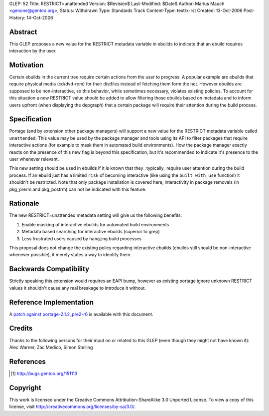 GLEP: 52
Title: RESTRICT=unattended
Version: $Revision$
Last-Modified: $Date$
Author:	Marius Mauch <genone@gentoo.org>,
Status: Withdrawn
Type: Standards Track
Content-Type: text/x-rst
Created: 13-Oct-2006
Post-History: 14-Oct-2006


Abstract
========

This GLEP proposes a new value for the RESTRICT metadata variable in ebuilds to
indicate that an ebuild requires interaction by the user.

Motivation
==========

Certain ebuilds in the current tree require certain actions from the user to 
progress. A popular example are ebuilds that require physical media (cd/dvd-rom)
for their distfiles instead of fetching them form the net.
However ebuilds are supposed to be non-interactive, so this behavior, while 
sometimes necessary, violates existing policies. To account for this situation
a new RESTRICT value should be added to allow filtering those ebuilds based on
metadata and to inform users upfront (when displaying the depgraph) that a 
certain package will require their attention during the build process.

Specification
=============

Portage (and by extension other package managers) will support a new value for 
the RESTRICT metadata variable called ``unattended``. This value may be used by
the package manager and tools using its API to filter packages that require 
interactive actions (for example to mask them in automated build environments).
How the package manager exactly reacts on the presence of this new flag is beyond
this specification, but it's recommended to indicate it's presence to the user
whenever relevant.

This new setting should be used in ebuilds if it is known that they _typically_
require user attention during the build process. If an ebuild just has a limited
``risk`` of becoming interactive (like using the ``built_with_use`` function)
it shouldn't be restricted. Note that only package installation is covered here,
interactivity in package removals (in pkg_prerm and pkg_postrm) can not be
indicated with this feature.

Rationale
=========

The new RESTRICT=unattended metadata setting will give us the following benefits:

1. Enable masking of interactive ebuilds for automated build environments

2. Metadata based searching for interactive ebuilds (superior to grep)

3. Less frustrated users caused by ``hanging`` build processes

This proposal does not change the existing policy regarding interactive ebuilds
(ebuilds still should be non-interactive whenever possible), it merely states a 
way to identify them.

Backwards Compatibility
=======================

Strictly speaking this extension would requires an EAPI bump, however as existing 
portage ignore unknown RESTRICT values it shouldn't cause any real breakage to 
introduce it without.

Reference Implementation
========================

A `patch against portage-2.1.2_pre2-r6`__ is available with this document.

.. __: glep-0052-extras/portage-2.1.2_pre2-r6-interactive-restrict.diff.txt


Credits
=======

Thanks to the following persons for their input on or related to this GLEP
(even though they might not have known it):
Alec Warner, Zac Medico, Simon Stelling

References
==========

.. [#bug151113] http://bugs.gentoo.org/151113


Copyright
=========

This work is licensed under the Creative Commons Attribution-ShareAlike 3.0
Unported License.  To view a copy of this license, visit
http://creativecommons.org/licenses/by-sa/3.0/.
